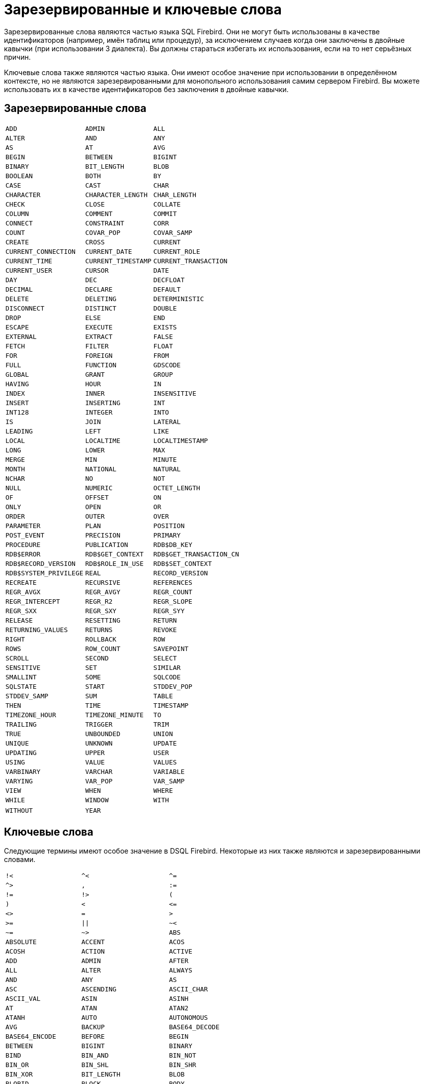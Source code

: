 
:sectnums!:

[appendix]
[[fblangref-appx-keywords]]
= Зарезервированные и ключевые слова

Зарезервированные слова являются частью языка SQL Firebird.
Они не могут быть использованы в качестве идентификаторов (например, имён таблиц или процедур), за исключением случаев когда они заключены в двойные кавычки (при использовании 3 диалекта). Вы должны стараться избегать их использования, если на то нет серьёзных причин.

Ключевые слова также являются частью языка.
Они имеют особое значение при использовании в определённом контексте, но не являются зарезервированными для монопольного использования самим сервером Firebird.
Вы можете использовать их в качестве идентификаторов без заключения в двойные кавычки.

[[fblangref-reskeywords-reswords]]
== Зарезервированные слова

[%autowidth,cols="3*",frame=none,grid=none,stripes=none]
|===
|`ADD`
|`ADMIN`
|`ALL`
|`ALTER`
|`AND`
|`ANY`
|`AS`
|`AT`
|`AVG`
|`BEGIN`
|`BETWEEN`
|`BIGINT`
|`BINARY`
|`BIT_LENGTH`
|`BLOB`
|`BOOLEAN`
|`BOTH`
|`BY`
|`CASE`
|`CAST`
|`CHAR`
|`CHARACTER`
|`CHARACTER_LENGTH`
|`CHAR_LENGTH`
|`CHECK`
|`CLOSE`
|`COLLATE`
|`COLUMN`
|`COMMENT`
|`COMMIT`
|`CONNECT`
|`CONSTRAINT`
|`CORR`
|`COUNT`
|`COVAR_POP`
|`COVAR_SAMP`
|`CREATE`
|`CROSS`
|`CURRENT`
|`CURRENT_CONNECTION`
|`CURRENT_DATE`
|`CURRENT_ROLE`
|`CURRENT_TIME`
|`CURRENT_TIMESTAMP`
|`CURRENT_TRANSACTION`
|`CURRENT_USER`
|`CURSOR`
|`DATE`
|`DAY`
|`DEC`
|`DECFLOAT`
|`DECIMAL`
|`DECLARE`
|`DEFAULT`
|`DELETE`
|`DELETING`
|`DETERMINISTIC`
|`DISCONNECT`
|`DISTINCT`
|`DOUBLE`
|`DROP`
|`ELSE`
|`END`
|`ESCAPE`
|`EXECUTE`
|`EXISTS`
|`EXTERNAL`
|`EXTRACT`
|`FALSE`
|`FETCH`
|`FILTER`
|`FLOAT`
|`FOR`
|`FOREIGN`
|`FROM`
|`FULL`
|`FUNCTION`
|`GDSCODE`
|`GLOBAL`
|`GRANT`
|`GROUP`
|`HAVING`
|`HOUR`
|`IN`
|`INDEX`
|`INNER`
|`INSENSITIVE`
|`INSERT`
|`INSERTING`
|`INT`
|`INT128`
|`INTEGER`
|`INTO`
|`IS`
|`JOIN`
|`LATERAL`
|`LEADING`
|`LEFT`
|`LIKE`
|`LOCAL`
|`LOCALTIME`
|`LOCALTIMESTAMP`
|`LONG`
|`LOWER`
|`MAX`
|`MERGE`
|`MIN`
|`MINUTE`
|`MONTH`
|`NATIONAL`
|`NATURAL`
|`NCHAR`
|`NO`
|`NOT`
|`NULL`
|`NUMERIC`
|`OCTET_LENGTH`
|`OF`
|`OFFSET`
|`ON`
|`ONLY`
|`OPEN`
|`OR`
|`ORDER`
|`OUTER`
|`OVER`
|`PARAMETER`
|`PLAN`
|`POSITION`
|`POST_EVENT`
|`PRECISION`
|`PRIMARY`
|`PROCEDURE`
|`PUBLICATION`
|`RDB$DB_KEY`
|`RDB$ERROR`
|`RDB$GET_CONTEXT`
|`RDB$GET_TRANSACTION_CN`
|`RDB$RECORD_VERSION`
|`RDB$ROLE_IN_USE`
|`RDB$SET_CONTEXT`
|`RDB$SYSTEM_PRIVILEGE`
|`REAL`
|`RECORD_VERSION`
|`RECREATE`
|`RECURSIVE`
|`REFERENCES`
|`REGR_AVGX`
|`REGR_AVGY`
|`REGR_COUNT`
|`REGR_INTERCEPT`
|`REGR_R2`
|`REGR_SLOPE`
|`REGR_SXX`
|`REGR_SXY`
|`REGR_SYY`
|`RELEASE`
|`RESETTING`
|`RETURN`
|`RETURNING_VALUES`
|`RETURNS`
|`REVOKE`
|`RIGHT`
|`ROLLBACK`
|`ROW`
|`ROWS`
|`ROW_COUNT`
|`SAVEPOINT`
|`SCROLL`
|`SECOND`
|`SELECT`
|`SENSITIVE`
|`SET`
|`SIMILAR`
|`SMALLINT`
|`SOME`
|`SQLCODE`
|`SQLSTATE`
|`START`
|`STDDEV_POP`
|`STDDEV_SAMP`
|`SUM`
|`TABLE`
|`THEN`
|`TIME`
|`TIMESTAMP`
|`TIMEZONE_HOUR`
|`TIMEZONE_MINUTE`
|`TO`
|`TRAILING`
|`TRIGGER`
|`TRIM`
|`TRUE`
|`UNBOUNDED`
|`UNION`
|`UNIQUE`
|`UNKNOWN`
|`UPDATE`
|`UPDATING`
|`UPPER`
|`USER`
|`USING`
|`VALUE`
|`VALUES`
|`VARBINARY`
|`VARCHAR`
|`VARIABLE`
|`VARYING`
|`VAR_POP`
|`VAR_SAMP`
|`VIEW`
|`WHEN`
|`WHERE`
|`WHILE`
|`WINDOW`
|`WITH`
|`WITHOUT`
|`YEAR`
|{nbsp}
|===


[[fblangref-reskeywords-allkeywords]]
== Ключевые слова

Следующие термины имеют особое значение в DSQL Firebird.
Некоторые из них также являются и зарезервированными словами.

[%autowidth,cols="3*",frame=none,grid=none,stripes=none]
|===
|`!<`
|`^<`
|`^=`
|`^>`
|`,`
|`:=`
|`!=`
|`!>`
|`(`
|`)`
|`<`
|`++<=++`
|`<>`
|`=`
|`>`
|`>=`
|`{vbar}{vbar}`
|`~<`
|`~=`
|`~>`
|`ABS`
|`ABSOLUTE`
|`ACCENT`
|`ACOS`
|`ACOSH`
|`ACTION`
|`ACTIVE`
|`ADD`
|`ADMIN`
|`AFTER`
|`ALL`
|`ALTER`
|`ALWAYS`
|`AND`
|`ANY`
|`AS`
|`ASC`
|`ASCENDING`
|`ASCII_CHAR`
|`ASCII_VAL`
|`ASIN`
|`ASINH`
|`AT`
|`ATAN`
|`ATAN2`
|`ATANH`
|`AUTO`
|`AUTONOMOUS`
|`AVG`
|`BACKUP`
|`BASE64_DECODE`
|`BASE64_ENCODE`
|`BEFORE`
|`BEGIN`
|`BETWEEN`
|`BIGINT`
|`BINARY`
|`BIND`
|`BIN_AND`
|`BIN_NOT`
|`BIN_OR`
|`BIN_SHL`
|`BIN_SHR`
|`BIN_XOR`
|`BIT_LENGTH`
|`BLOB`
|`BLOBID`
|`BLOCK`
|`BODY`
|`BOOLEAN`
|`BOTH`
|`BREAK`
|`BY`
|`CALLER`
|`CASCADE`
|`CASE`
|`CAST`
|`CEIL`
|`CEILING`
|`CHAR`
|`CHARACTER`
|`CHARACTER_LENGTH`
|`CHAR_LENGTH`
|`CHAR_TO_UUID`
|`CHECK`
|`CLEAR`
|`CLOSE`
|`COALESCE`
|`COLLATE`
|`COLLATION`
|`COLUMN`
|`COMMENT`
|`COMMIT`
|`COMMITTED`
|`COMMON`
|`COMPARE_DECFLOAT`
|`COMPUTED`
|`CONDITIONAL`
|`CONNECT`
|`CONNECTIONS`
|`CONSISTENCY`
|`CONSTRAINT`
|`CONTAINING`
|`CONTINUE`
|`CORR`
|`COS`
|`COSH`
|`COT`
|`COUNT`
|`COUNTER`
|`COVAR_POP`
|`COVAR_SAMP`
|`CREATE`
|`CROSS`
|`CRYPT_HASH`
|`CSTRING`
|`CTR_BIG_ENDIAN`
|`CTR_LENGTH`
|`CTR_LITTLE_ENDIAN`
|`CUME_DIST`
|`CURRENT`
|`CURRENT_CONNECTION`
|`CURRENT_DATE`
|`CURRENT_ROLE`
|`CURRENT_TIME`
|`CURRENT_TIMESTAMP`
|`CURRENT_TRANSACTION`
|`CURRENT_USER`
|`CURSOR`
|`DATA`
|`DATABASE`
|`DATE`
|`DATEADD`
|`DATEDIFF`
|`DAY`
|`DDL`
|`DEC`
|`DECFLOAT`
|`DECIMAL`
|`DECLARE`
|`DECODE`
|`DECRYPT`
|`DEFAULT`
|`DEFINER`
|`DELETE`
|`DELETING`
|`DENSE_RANK`
|`DESC`
|`DESCENDING`
|`DESCRIPTOR`
|`DETERMINISTIC`
|`DIFFERENCE`
|`DISABLE`
|`DISCONNECT`
|`DISTINCT`
|`DO`
|`DOMAIN`
|`DOUBLE`
|`DROP`
|`ELSE`
|`ENABLE`
|`ENCRYPT`
|`END`
|`ENGINE`
|`ENTRY_POINT`
|`ESCAPE`
|`EXCEPTION`
|`EXCESS`
|`EXCLUDE`
|`EXECUTE`
|`EXISTS`
|`EXIT`
|`EXP`
|`EXTENDED`
|`EXTERNAL`
|`EXTRACT`
|`FALSE`
|`FETCH`
|`FILE`
|`FILTER`
|`FIRST`
|`FIRSTNAME`
|`FIRST_DAY`
|`FIRST_VALUE`
|`FLOAT`
|`FLOOR`
|`FOLLOWING`
|`FOR`
|`FOREIGN`
|`FREE_IT`
|`FROM`
|`FULL`
|`FUNCTION`
|`GDSCODE`
|`GENERATED`
|`GENERATOR`
|`GEN_ID`
|`GEN_UUID`
|`GLOBAL`
|`GRANT`
|`GRANTED`
|`GROUP`
|`HASH`
|`HAVING`
|`HEX_DECODE`
|`HEX_ENCODE`
|`HOUR`
|`IDENTITY`
|`IDLE`
|`IF`
|`IGNORE`
|`IIF`
|`IN`
|`INACTIVE`
|`INCLUDE`
|`INCREMENT`
|`INDEX`
|`INNER`
|`INPUT_TYPE`
|`INSENSITIVE`
|`INSERT`
|`INSERTING`
|`INT`
|`INT128`
|`INTEGER`
|`INTO`
|`INVOKER`
|`IS`
|`ISOLATION`
|`IV`
|`JOIN`
|`KEY`
|`LAG`
|`LAST`
|`LASTNAME`
|`LAST_DAY`
|`LAST_VALUE`
|`LATERAL`
|`LEAD`
|`LEADING`
|`LEAVE`
|`LEFT`
|`LEGACY`
|`LENGTH`
|`LEVEL`
|`LIFETIME`
|`LIKE`
|`LIMBO`
|`LINGER`
|`LIST`
|`LN`
|`LOCAL`
|`LOCALTIME`
|`LOCALTIMESTAMP`
|`LOCK`
|`LOCKED`
|`LOG`
|`LOG10`
|`LONG`
|`LOWER`
|`LPAD`
|`LPARAM`
|`MAKE_DBKEY`
|`MANUAL`
|`MAPPING`
|`MATCHED`
|`MATCHING`
|`MAX`
|`MAXVALUE`
|`MERGE`
|`MESSAGE`
|`MIDDLENAME`
|`MILLISECOND`
|`MIN`
|`MINUTE`
|`MINVALUE`
|`MOD`
|`MODE`
|`MODULE_NAME`
|`MONTH`
|`NAME`
|`NAMES`
|`NATIONAL`
|`NATIVE`
|`NATURAL`
|`NCHAR`
|`NEXT`
|`NO`
|`NORMALIZE_DECFLOAT`
|`NOT`
|`NTH_VALUE`
|`NTILE`
|`NULL`
|`NULLIF`
|`NULLS`
|`NUMBER`
|`NUMERIC`
|`OCTET_LENGTH`
|`OF`
|`OFFSET`
|`OLDEST`
|`ON`
|`ONLY`
|`OPEN`
|`OPTION`
|`OR`
|`ORDER`
|`OS_NAME`
|`OTHERS`
|`OUTER`
|`OUTPUT_TYPE`
|`OVER`
|`OVERFLOW`
|`OVERLAY`
|`OVERRIDING`
|`PACKAGE`
|`PAD`
|`PAGE`
|`PAGES`
|`PAGE_SIZE`
|`PARAMETER`
|`PARTITION`
|`PASSWORD`
|`PERCENT_RANK`
|`PI`
|`PLACING`
|`PLAN`
|`PLUGIN`
|`POOL`
|`POSITION`
|`POST_EVENT`
|`POWER`
|`PRECEDING`
|`PRECISION`
|`PRESERVE`
|`PRIMARY`
|`PRIOR`
|`PRIVILEGE`
|`PRIVILEGES`
|`PROCEDURE`
|`PROTECTED`
|`PUBLICATION`
|`QUANTIZE`
|`RAND`
|`RANGE`
|`RANK`
|`RDB$DB_KEY`
|`RDB$ERROR`
|`RDB$GET_CONTEXT`
|`RDB$GET_TRANSACTION_CN`
|`RDB$RECORD_VERSION`
|`RDB$ROLE_IN_USE`
|`RDB$SET_CONTEXT`
|`RDB$SYSTEM_PRIVILEGE`
|`READ`
|`REAL`
|`RECORD_VERSION`
|`RECREATE`
|`RECURSIVE`
|`REFERENCES`
|`REGR_AVGX`
|`REGR_AVGY`
|`REGR_COUNT`
|`REGR_INTERCEPT`
|`REGR_R2`
|`REGR_SLOPE`
|`REGR_SXX`
|`REGR_SXY`
|`REGR_SYY`
|`RELATIVE`
|`RELEASE`
|`REPLACE`
|`REQUESTS`
|`RESERV`
|`RESERVING`
|`RESET`
|`RESETTING`
|`RESTART`
|`RESTRICT`
|`RETAIN`
|`RETURN`
|`RETURNING`
|`RETURNING_VALUES`
|`RETURNS`
|`REVERSE`
|`REVOKE`
|`RIGHT`
|`ROLE`
|`ROLLBACK`
|`ROUND`
|`ROW`
|`ROWS`
|`ROW_COUNT`
|`ROW_NUMBER`
|`RPAD`
|`RSA_DECRYPT`
|`RSA_ENCRYPT`
|`RSA_PRIVATE`
|`RSA_PUBLIC`
|`RSA_SIGN_HASH`
|`RSA_VERIFY_HASH`
|`SALT_LENGTH`
|`SAVEPOINT`
|`SCALAR_ARRAY`
|`SCHEMA`
|`SCROLL`
|`SECOND`
|`SECURITY`
|`SEGMENT`
|`SELECT`
|`SENSITIVE`
|`SEQUENCE`
|`SERVERWIDE`
|`SESSION`
|`SET`
|`SHADOW`
|`SHARED`
|`SIGN`
|`SIGNATURE`
|`SIMILAR`
|`SIN`
|`SINGULAR`
|`SINH`
|`SIZE`
|`SKIP`
|`SMALLINT`
|`SNAPSHOT`
|`SOME`
|`SORT`
|`SOURCE`
|`SPACE`
|`SQL`
|`SQLCODE`
|`SQLSTATE`
|`SQRT`
|`STABILITY`
|`START`
|`STARTING`
|`STARTS`
|`STATEMENT`
|`STATISTICS`
|`STDDEV_POP`
|`STDDEV_SAMP`
|`SUBSTRING`
|`SUB_TYPE`
|`SUM`
|`SUSPEND`
|`SYSTEM`
|`TABLE`
|`TAGS`
|`TAN`
|`TANH`
|`TARGET`
|`TEMP`
|`TEMPORARY`
|`THEN`
|`TIES`
|`TIME`
|`TIMEOUT`
|`TIMESTAMP`
|`TIMEZONE_HOUR`
|`TIMEZONE_MINUTE`
|`TIMEZONE_NAME`
|`TO`
|`TOTALORDER`
|`TRAILING`
|`TRANSACTION`
|`TRAPS`
|`TRIGGER`
|`TRIM`
|`TRUE`
|`TRUNC`
|`TRUSTED`
|`TWO_PHASE`
|`TYPE`
|`UNBOUNDED`
|`UNCOMMITTED`
|`UNDO`
|`UNICODE_CHAR`
|`UNICODE_VAL`
|`UNION`
|`UNIQUE`
|`UNKNOWN`
|`UPDATE`
|`UPDATING`
|`UPPER`
|`USAGE`
|`USER`
|`USING`
|`UUID_TO_CHAR`
|`VALUE`
|`VALUES`
|`VARBINARY`
|`VARCHAR`
|`VARIABLE`
|`VARYING`
|`VAR_POP`
|`VAR_SAMP`
|`VIEW`
|`WAIT`
|`WEEK`
|`WEEKDAY`
|`WHEN`
|`WHERE`
|`WHILE`
|`WINDOW`
|`WITH`
|`WITHOUT`
|`WORK`
|`WRITE`
|`YEAR`
|`YEARDAY`
|`ZONE`
|{nbsp}
|===


:sectnums: